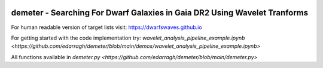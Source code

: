 .. image:: https://github.com/edarragh/demeter/blob/main/demeter.png

==========================================================================
demeter - Searching For Dwarf Galaxies in Gaia DR2 Using Wavelet Tranforms
==========================================================================

.. image:: https://travis-ci.com/edarragh/demeter.svg?branch=main
	:target: https://travis-ci.com/edarragh/demeter

.. image:: https://coveralls.io/repos/github/edarragh/demeter/badge.svg?branch=main
	:target: https://coveralls.io/repos/github/edarragh/demeter/badge.svg?branch=main

.. image:: https://img.shields.io/badge/license-MIT-blue.svg?style=flat
    :target: https://github.com/edarragh/demeter/LICENSE

.. image:: https://img.shields.io/badge/arXiv-2010.13787%20-yellowgreen.svg
    :target: https://arxiv.org/abs/2012.00099

For human readable version of target lists visit: https://dwarfswaves.github.io

For getting started with the code implementation try: `wavelet_analysis_pipeline_example.ipynb <https://github.com/edarragh/demeter/blob/main/demos/wavelet_analysis_pipeline_example.ipynb>`

All functions available in `demeter.py <https://github.com/edarragh/demeter/blob/main/demeter.py>`
